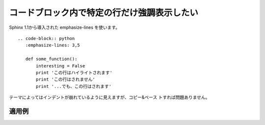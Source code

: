 コードブロック内で特定の行だけ強調表示したい
----------------------------------------------

Sphinx 1.1から導入された emphasize-lines を使います。

::

  .. code-block:: python
     :emphasize-lines: 3,5
  
     def some_function():
         interesting = False
         print 'この行はハイライトされます'
         print 'この行はされません'
         print '...でも、この行はされます'

テーマによってはインデントが崩れているように見えますが、コピー&ペース
トすれば問題ありません。

~~~~~~
適用例
~~~~~~

.. code-block:: python
   :emphasize-lines: 3,5

   def some_function():
       interesting = False
       print 'この行はハイライトされます'
       print 'この行はされません'
       print '...でも、この行はされます'
